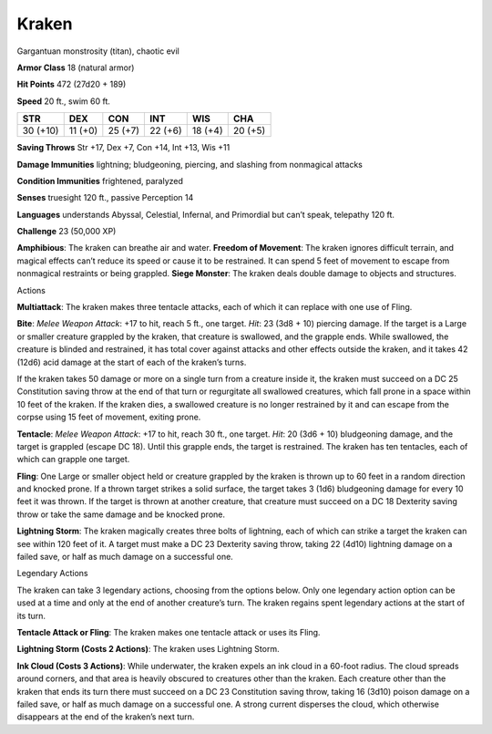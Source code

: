 Kraken  
-------------------------------------------------------------


Gargantuan monstrosity (titan), chaotic evil

**Armor Class** 18 (natural armor)

**Hit Points** 472 (27d20 + 189)

**Speed** 20 ft., swim 60 ft.

+----------+----------+----------+----------+----------+----------+
| STR      | DEX      | CON      | INT      | WIS      | CHA      |
+==========+==========+==========+==========+==========+==========+
| 30 (+10) | 11 (+0)  | 25 (+7)  | 22 (+6)  | 18 (+4)  | 20 (+5)  |
+----------+----------+----------+----------+----------+----------+

**Saving Throws** Str +17, Dex +7, Con +14, Int +13, Wis +11

**Damage Immunities** lightning; bludgeoning, piercing, and slashing
from nonmagical attacks

**Condition Immunities** frightened, paralyzed

**Senses** truesight 120 ft., passive Perception 14

**Languages** understands Abyssal, Celestial, Infernal, and Primordial
but can’t speak, telepathy 120 ft.

**Challenge** 23 (50,000 XP)

**Amphibious**: The kraken can breathe air and water. **Freedom of
Movement**: The kraken ignores difficult terrain, and magical effects
can’t reduce its speed or cause it to be restrained. It can spend 5 feet
of movement to escape from nonmagical restraints or being grappled.
**Siege Monster**: The kraken deals double damage to objects and
structures.

Actions

**Multiattack**: The kraken makes three tentacle attacks, each of
which it can replace with one use of Fling.

**Bite**: *Melee Weapon
Attack*: +17 to hit, reach 5 ft., one target. *Hit*: 23 (3d8 + 10)
piercing damage. If the target is a Large or smaller creature grappled
by the kraken, that creature is swallowed, and the grapple ends. While
swallowed, the creature is blinded and restrained, it has total cover
against attacks and other effects outside the kraken, and it takes 42
(12d6) acid damage at the start of each of the kraken’s turns.


If the kraken takes 50 damage or more on a single turn from a
creature inside it, the kraken must succeed on a DC 25 Constitution
saving throw at the end of that turn or regurgitate all swallowed
creatures, which fall prone in a space within 10 feet of the kraken.
If the kraken dies, a swallowed creature is no longer restrained by it
and can escape from the corpse using 15 feet of movement, exiting
prone.

**Tentacle**: *Melee Weapon Attack*: +17 to hit, reach 30 ft.,
one target. *Hit*: 20 (3d6 + 10) bludgeoning damage, and the target is
grappled (escape DC 18). Until this grapple ends, the target is
restrained. The kraken has ten tentacles, each of which can grapple
one target.

**Fling**: One Large or smaller object held or creature
grappled by the kraken is thrown up to 60 feet in a random direction
and knocked prone. If a thrown target strikes a solid surface, the
target takes 3 (1d6) bludgeoning damage for every 10 feet it was
thrown. If the target is thrown at another creature, that creature
must succeed on a DC 18 Dexterity saving throw or take the same damage
and be knocked prone.

**Lightning Storm**: The kraken magically
creates three bolts of lightning, each of which can strike a target
the kraken can see within 120 feet of it. A target must make a DC 23
Dexterity saving throw, taking 22 (4d10) lightning damage on a failed
save, or half as much damage on a successful one.

Legendary Actions

The kraken can take 3 legendary actions, choosing from the options
below. Only one legendary action option can be used at a time and only
at the end of another creature’s turn. The kraken regains spent
legendary actions at the start of its turn.

**Tentacle Attack or Fling**: The kraken makes one tentacle attack or
uses its Fling.

**Lightning Storm (Costs 2 Actions)**: The kraken uses
Lightning Storm.

**Ink Cloud (Costs 3 Actions)**: While underwater, the
kraken expels an ink cloud in a 60-foot radius. The cloud spreads around
corners, and that area is heavily obscured to creatures other than the
kraken. Each creature other than the kraken that ends its turn there
must succeed on a DC 23 Constitution saving throw, taking 16 (3d10)
poison damage on a failed save, or half as much damage on a successful
one. A strong current disperses the cloud, which otherwise disappears at
the end of the kraken’s next turn.
